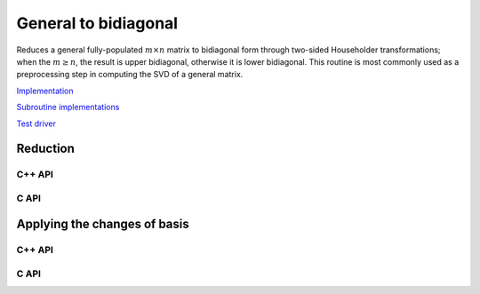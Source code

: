 General to bidiagonal
=====================
Reduces a general fully-populated :math:`m \times n` matrix to bidiagonal form 
through two-sided Householder transformations; when the :math:`m \ge n`, the 
result is upper bidiagonal, otherwise it is lower bidiagonal. This routine is 
most commonly used as a preprocessing step in computing the SVD of a general
matrix.

`Implementation <https://github.com/elemental/Elemental/blob/master/src/lapack-like/condense/Bidiag.cpp>`__

`Subroutine implementations <https://github.com/elemental/Elemental/tree/master/src/lapack-like/condense/Bidiag>`__

`Test driver <https://github.com/elemental/Elemental/blob/master/tests/lapack-like/Bidiag.cpp>`__

Reduction
---------

C++ API
^^^^^^^

.. cpp:function:: void Bidiag( Matrix<F>& A, Matrix<F>& tP, Matrix<F>& tQ )
.. cpp:function:: void Bidiag( AbstractDistMatrix<F>& A, AbstractDistMatrix<F>& tP, AbstractDistMatrix<F>& tQ )

   Overwrites the main and sub (or super) diagonal of the real matrix `A` with 
   the resulting bidiagonal matrix and stores the scaled Householder vectors in 
   the remainder of the matrix.
   The complex case must also store the scalings of the Householder 
   transformations (in `tP` and `tQ`) if they are to be applied.

.. cpp:function:: void bidiag::Explicit( Matrix<F>& A, Matrix<F>& P, Matrix<F>& Q )
.. cpp:function:: void bidiag::Explicit( AbstractDistMatrix<F>& A, AbstractDistMatrix<F>& P, AbstractDistMatrix<F>& Q )

   Overwrite :math:`A` with the bidiagonal matrix, :math:`B = Q^H A P`, and 
   also return :math:`P` and :math:`Q`.

.. cpp:function:: void bidiag::ExplicitCondensed( Matrix<F>& A )
.. cpp:function:: void bidiag::ExplicitCondensed( AbstractDistMatrix<F>& A )

   Returns just the resulting bidiagonal matrix, :math:`B = Q^H A P`.

C API
^^^^^

.. c:function:: ElError ElBidiag_s( ElMatrix_s A, ElMatrix_s tP, ElMatrix_s tQ )
.. c:function:: ElError ElBidiag_d( ElMatrix_d A, ElMatrix_d tP, ElMatrix_d tQ )
.. c:function:: ElError ElBidiag_c( ElMatrix_c A, ElMatrix_c tP, ElMatrix_c tQ )
.. c:function:: ElError ElBidiag_z( ElMatrix_z A, ElMatrix_z tP, ElMatrix_z tQ )
.. c:function:: ElError ElBidiagDist_s( ElDistMatrix_s A, ElDistMatrix_s tP, ElDistMatrix_s tQ )
.. c:function:: ElError ElBidiagDist_d( ElDistMatrix_d A, ElDistMatrix_d tP, ElDistMatrix_d tQ )
.. c:function:: ElError ElBidiagDist_c( ElDistMatrix_c A, ElDistMatrix_c tP, ElDistMatrix_c tQ )
.. c:function:: ElError ElBidiagDist_z( ElDistMatrix_z A, ElDistMatrix_z tP, ElDistMatrix_z tQ )

   Overwrites the main and sub (or super) diagonal of the real matrix `A` with 
   the resulting bidiagonal matrix and stores the scaled Householder vectors in 
   the remainder of the matrix.
   The complex case must also store the scalings of the Householder 
   transformations (in `tP` and `tQ`) if they are to be applied.

.. c:function:: ElError ElBidiagExplicit_s( ElMatrix_s A, ElMatrix_s P, ElMatrix_s Q )
.. c:function:: ElError ElBidiagExplicit_d( ElMatrix_d A, ElMatrix_d P, ElMatrix_d Q )
.. c:function:: ElError ElBidiagExplicit_c( ElMatrix_c A, ElMatrix_c P, ElMatrix_c Q )
.. c:function:: ElError ElBidiagExplicit_z( ElMatrix_z A, ElMatrix_z P, ElMatrix_z Q )
.. c:function:: ElError ElBidiagExplicitDist_s( ElDistMatrix_s A, ElDistMatrix_s P, ElDistMatrix_s Q )
.. c:function:: ElError ElBidiagExplicitDist_d( ElDistMatrix_d A, ElDistMatrix_d P, ElDistMatrix_d Q )
.. c:function:: ElError ElBidiagExplicitDist_c( ElDistMatrix_c A, ElDistMatrix_c P, ElDistMatrix_c Q )
.. c:function:: ElError ElBidiagExplicitDist_z( ElDistMatrix_z A, ElDistMatrix_z P, ElDistMatrix_z Q )

   Overwrite :math:`A` with the bidiagonal matrix, :math:`B = Q^H A P`, and 
   also return :math:`P` and :math:`Q`.

.. c:function:: ElError ElBidiagExplicitCondensed_s( ElMatrix_s A )
.. c:function:: ElError ElBidiagExplicitCondensed_d( ElMatrix_d A )
.. c:function:: ElError ElBidiagExplicitCondensed_c( ElMatrix_c A )
.. c:function:: ElError ElBidiagExplicitCondensed_z( ElMatrix_z A )
.. c:function:: ElError ElBidiagExplicitCondensedDist_s( ElDistMatrix_s A )
.. c:function:: ElError ElBidiagExplicitCondensedDist_d( ElDistMatrix_d A )
.. c:function:: ElError ElBidiagExplicitCondensedDist_c( ElDistMatrix_c A )
.. c:function:: ElError ElBidiagExplicitCondensedDist_z( ElDistMatrix_z A )

   Returns just the resulting bidiagonal matrix, :math:`B = Q^H A P`.

Applying the changes of basis
-----------------------------

C++ API
^^^^^^^

.. cpp:function:: void bidiag::ApplyQ( LeftOrRight side, Orientation orientation, const Matrix<F>& A, const Matrix<F>& t, Matrix<F>& B )
.. cpp:function:: void bidiag::ApplyQ( LeftOrRight side, Orientation orientation, const AbstractDistMatrix<F>& A, const AbstractDistMatrix<F>& t, AbstractDistMatrix<F>& B )

.. cpp:function:: void bidiag::ApplyP( LeftOrRight side, Orientation orientation, const Matrix<F>& A, const Matrix<F>& t, Matrix<F>& B )
.. cpp:function:: void bidiag::ApplyP( LeftOrRight side, Orientation orientation, const AbstractDistMatrix<F>& A, const AbstractDistMatrix<F>& t, AbstractDistMatrix<F>& B )

C API
^^^^^

.. c:function:: ElError ElApplyQAfterBidiag_s( ElLeftOrRight side, ElOrientation orientation, ElConstMatrix_s A, ElConstMatrix_s t, ElMatrix_s B )
.. c:function:: ElError ElApplyQAfterBidiag_d( ElLeftOrRight side, ElOrientation orientation, ElConstMatrix_d A, ElConstMatrix_d t, ElMatrix_d B )
.. c:function:: ElError ElApplyQAfterBidiag_c( ElLeftOrRight side, ElOrientation orientation, ElConstMatrix_c A, ElConstMatrix_c t, ElMatrix_c B )
.. c:function:: ElError ElApplyQAfterBidiag_z( ElLeftOrRight side, ElOrientation orientation, ElConstMatrix_z A, ElConstMatrix_z t, ElMatrix_z B )
.. c:function:: ElError ElApplyQAfterBidiagDist_s( ElLeftOrRight side, ElOrientation orientation, ElConstDistMatrix_s A, ElConstDistMatrix_s t, ElDistMatrix_s B )
.. c:function:: ElError ElApplyQAfterBidiagDist_d( ElLeftOrRight side, ElOrientation orientation, ElConstDistMatrix_d A, ElConstDistMatrix_d t, ElDistMatrix_d B )
.. c:function:: ElError ElApplyQAfterBidiagDist_c( ElLeftOrRight side, ElOrientation orientation, ElConstDistMatrix_c A, ElConstDistMatrix_c t, ElDistMatrix_c B )
.. c:function:: ElError ElApplyQAfterBidiagDist_z( ElLeftOrRight side, ElOrientation orientation, ElConstDistMatrix_z A, ElConstDistMatrix_z t, ElDistMatrix_z B )

.. c:function:: ElError ElApplyPAfterBidiag_s( ElLeftOrRight side, ElOrientation orientation, ElConstMatrix_s A, ElConstMatrix_s t, ElMatrix_s B )
.. c:function:: ElError ElApplyPAfterBidiag_d( ElLeftOrRight side, ElOrientation orientation, ElConstMatrix_d A, ElConstMatrix_d t, ElMatrix_d B )
.. c:function:: ElError ElApplyPAfterBidiag_c( ElLeftOrRight side, ElOrientation orientation, ElConstMatrix_c A, ElConstMatrix_c t, ElMatrix_c B )
.. c:function:: ElError ElApplyPAfterBidiag_z( ElLeftOrRight side, ElOrientation orientation, ElConstMatrix_z A, ElConstMatrix_z t, ElMatrix_z B )
.. c:function:: ElError ElApplyPAfterBidiagDist_s( ElLeftOrRight side, ElOrientation orientation, ElConstDistMatrix_s A, ElConstDistMatrix_s t, ElDistMatrix_s B )
.. c:function:: ElError ElApplyPAfterBidiagDist_d( ElLeftOrRight side, ElOrientation orientation, ElConstDistMatrix_d A, ElConstDistMatrix_d t, ElDistMatrix_d B )
.. c:function:: ElError ElApplyPAfterBidiagDist_c( ElLeftOrRight side, ElOrientation orientation, ElConstDistMatrix_c A, ElConstDistMatrix_c t, ElDistMatrix_c B )
.. c:function:: ElError ElApplyPAfterBidiagDist_z( ElLeftOrRight side, ElOrientation orientation, ElConstDistMatrix_z A, ElConstDistMatrix_z t, ElDistMatrix_z B )
